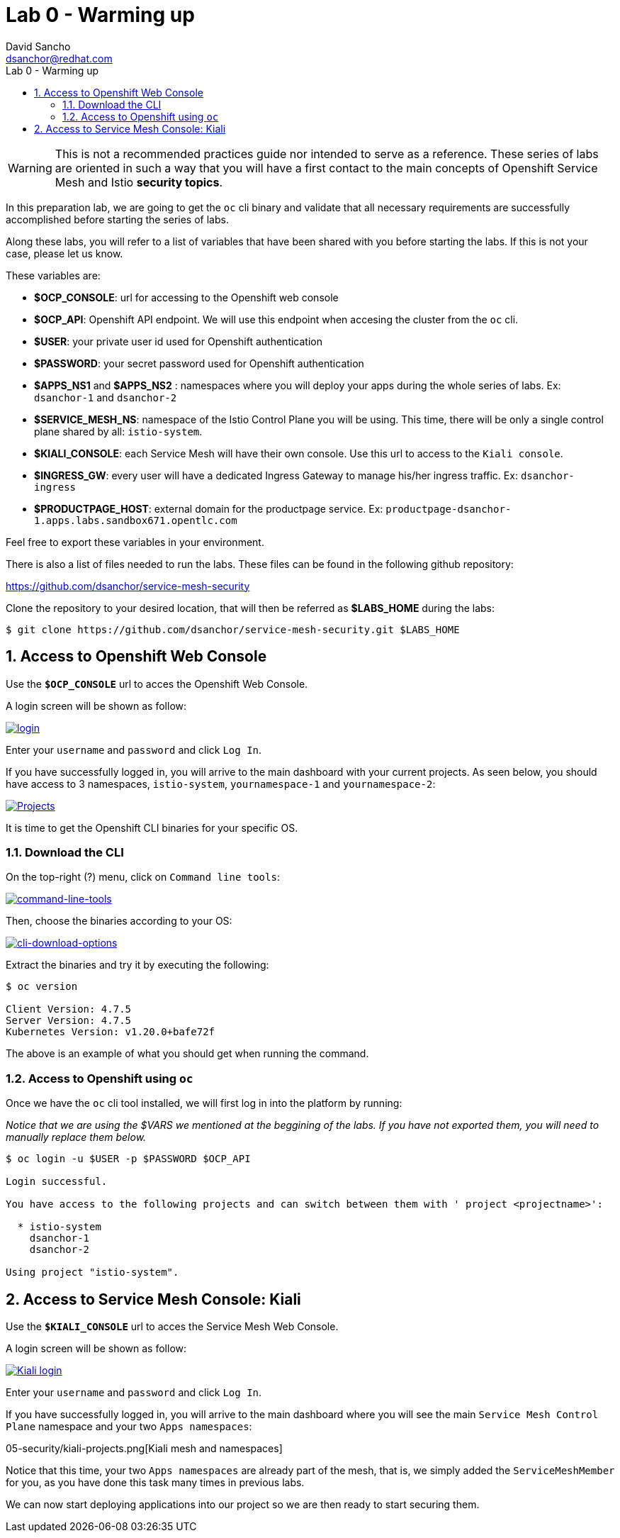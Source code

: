 = Lab 0 - Warming up
:author: David Sancho
:email: dsanchor@redhat.com
:imagesdir: ./images
:toc: left
:toc-title: Lab 0 - Warming up

[Abstract]

WARNING: This is not a recommended practices guide nor intended to serve as a reference. These series of labs are oriented in such a way that you will have a first contact to the main concepts of Openshift Service Mesh and Istio *security topics*.


In this preparation lab, we are going to get the `oc` cli binary and validate that all necessary requirements are successfully accomplished before starting the series of labs.

Along these labs, you will refer to a list of variables that have been shared with you before starting the labs. If this is not your case, please let us know.

These variables are:

- *$OCP_CONSOLE*: url for accessing to the Openshift web console
- *$OCP_API*: Openshift API endpoint. We will use this endpoint when accesing the cluster from the `oc` cli.
- *$USER*: your private user id used for Openshift authentication
- *$PASSWORD*:  your secret password used for Openshift authentication
- *$APPS_NS1* and *$APPS_NS2* : namespaces where you will deploy your apps during the whole series of labs. Ex: `dsanchor-1` and `dsanchor-2`
- *$SERVICE_MESH_NS*: namespace of the Istio Control Plane you will be using. This time, there will be only a single control plane shared by all: `istio-system`.
- *$KIALI_CONSOLE*: each Service Mesh will have their own console. Use this url to access to the `Kiali console`.
- *$INGRESS_GW*: every user will have a dedicated Ingress Gateway to manage his/her ingress traffic. Ex: `dsanchor-ingress`
- *$PRODUCTPAGE_HOST*: external domain for the productpage service. Ex: `productpage-dsanchor-1.apps.labs.sandbox671.opentlc.com`


Feel free to export these variables in your environment.

There is also a list of files needed to run the labs. These files can be found in the following github repository:

https://github.com/dsanchor/service-mesh-security

Clone the repository to your desired location, that will then be referred as *$LABS_HOME* during the labs:

....
$ git clone https://github.com/dsanchor/service-mesh-security.git $LABS_HOME
....

:numbered:
== Access to Openshift Web Console

Use the `*$OCP_CONSOLE*` url to acces the Openshift Web Console.

A login screen will be shown as follow:

image:05-security/login.png[login,link=../_images/05-security/login.png,window=_blank]

Enter your `username` and `password` and click `Log In`.

If you have successfully logged in, you will arrive to the main dashboard with your current projects. As seen below, you should have access to 3 namespaces, `istio-system`, `yournamespace-1` and `yournamespace-2`:

image:05-security/projects.png[Projects,link=../_images/05-security/projects.png,window=_blank]

It is time to get the Openshift CLI binaries for your specific OS.

=== Download the CLI

On the top-right (?) menu, click on `Command line tools`:

image:05-security/menu-clt.png[command-line-tools,link=../_images/05-security/menu-clt.png,window=_blank]

Then, choose the binaries according to your OS:

image:05-security/cli-download-options.png[cli-download-options,link=../_images/05-security/cli-download-options.png,window=_blank]

Extract the binaries and try it by executing the following:

....
$ oc version

Client Version: 4.7.5
Server Version: 4.7.5
Kubernetes Version: v1.20.0+bafe72f

....

The above is an example of what you should get when running the command.

=== Access to Openshift using `oc`

Once we have the `oc` cli tool installed, we will first log in into the platform by running:

_Notice that we are using the $VARS we mentioned at the beggining of the labs. If you have not exported them, you will need to manually replace them below._

....
$ oc login -u $USER -p $PASSWORD $OCP_API

Login successful.

You have access to the following projects and can switch between them with ' project <projectname>':

  * istio-system
    dsanchor-1
    dsanchor-2

Using project "istio-system".
....


== Access to Service Mesh Console: Kiali

Use the `*$KIALI_CONSOLE*` url to acces the Service Mesh Web Console.

A login screen will be shown as follow:

image:05-security/kiali-login.png[Kiali login,link=../_images/05-security/kiali-login.png,window=_blank]

Enter your `username` and `password` and click `Log In`.

If you have successfully logged in, you will arrive to the main dashboard where you will see the main `Service Mesh Control Plane` namespace and your two `Apps namespaces`:


05-security/kiali-projects.png[Kiali mesh and namespaces]

Notice that this time, your two `Apps namespaces` are already part of the mesh, that is, we simply added the `ServiceMeshMember` for you, as you have done this task many times in previous labs.

We can now start deploying applications into our project so we are then ready to start securing them.